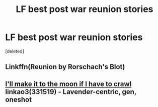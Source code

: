 #+TITLE: LF best post war reunion stories

* LF best post war reunion stories
:PROPERTIES:
:Score: 1
:DateUnix: 1561650417.0
:DateShort: 2019-Jun-27
:FlairText: Request
:END:
[deleted]


** Linkffn(Reunion by Rorschach's Blot)
:PROPERTIES:
:Author: 15_Redstones
:Score: 3
:DateUnix: 1561661333.0
:DateShort: 2019-Jun-27
:END:


** [[https://archiveofourown.org/works/331519][I'll make it to the moon if I have to crawl]] linkao3(331519) - Lavender-centric, gen, oneshot
:PROPERTIES:
:Author: siderumincaelo
:Score: 1
:DateUnix: 1561695992.0
:DateShort: 2019-Jun-28
:END:
